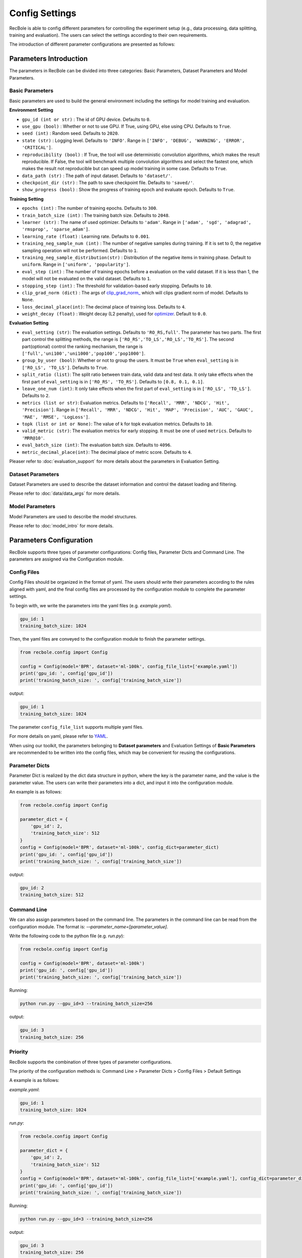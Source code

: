 Config Settings
===================
RecBole is able to config different parameters for controlling the experiment
setup (e.g., data processing, data splitting, training and evaluation).
The users can select the settings according to their own requirements.

The introduction of different parameter configurations are presented as follows:

Parameters Introduction
-----------------------------
The parameters in RecBole can be divided into three categories:
Basic Parameters, Dataset Parameters and Model Parameters.

Basic Parameters
^^^^^^^^^^^^^^^^^^^^^^
Basic parameters are used to build the general environment including the settings for
model training and evaluation.

**Environment Setting**

- ``gpu_id (int or str)`` : The id of GPU device. Defaults to ``0``.
- ``use_gpu (bool)`` : Whether or not to use GPU. If True, using GPU, else using CPU.
  Defaults to ``True``.
- ``seed (int)`` : Random seed. Defaults to ``2020``.
- ``state (str)`` : Logging level. Defaults to ``'INFO'``.
  Range in ``['INFO', 'DEBUG', 'WARNING', 'ERROR', 'CRITICAL']``.
- ``reproducibility (bool)`` : If True, the tool will use deterministic
  convolution algorithms, which makes the result reproducible. If False,
  the tool will benchmark multiple convolution algorithms and select the fastest one,
  which makes the result not reproducible but can speed up model training in
  some case. Defaults to ``True``.
- ``data_path (str)`` : The path of input dataset. Defaults to ``'dataset/'``.
- ``checkpoint_dir (str)`` : The path to save checkpoint file.
  Defaults to ``'saved/'``.
- ``show_progress (bool)`` : Show the progress of training epoch and evaluate epoch.
  Defaults to ``True``.

**Training Setting**

- ``epochs (int)`` : The number of training epochs. Defaults to ``300``.
- ``train_batch_size (int)`` : The training batch size. Defaults to ``2048``.
- ``learner (str)`` : The name of used optimizer. Defaults to ``'adam'``.
  Range in ``['adam', 'sgd', 'adagrad', 'rmsprop', 'sparse_adam']``.
- ``learning_rate (float)`` : Learning rate. Defaults to ``0.001``.
- ``training_neg_sample_num (int)`` : The number of negative samples during
  training. If it is set to 0, the negative sampling operation will not be
  performed. Defaults to ``1``.
- ``training_neg_sample_distribution(str)`` : Distribution of the negative items
  in training phase. Default to ``uniform``. Range in ``['uniform', 'popularity']``.
- ``eval_step (int)`` : The number of training epochs before a evaluation
  on the valid dataset. If it is less than 1, the model will not be
  evaluated on the valid dataset. Defaults to ``1``.
- ``stopping_step (int)`` : The threshold for validation-based early stopping.
  Defaults to ``10``.
- ``clip_grad_norm (dict)`` : The args of `clip_grad_norm_ <https://pytorch.org/docs/stable/generated/torch.nn.utils.clip_grad_norm_.html>`_
  which will clips gradient norm of model. Defaults to ``None``.
- ``loss_decimal_place(int)``: The decimal place of training loss. Defaults to ``4``.
- ``weight_decay (float)`` : Weight decay (L2 penalty), used for `optimizer <https://pytorch.org/docs/stable/optim.html?highlight=weight_decay>`_. Default to ``0.0``.



**Evaluation Setting**

- ``eval_setting (str)``: The evaluation settings. Defaults to ``'RO_RS,full'``.
  The parameter has two parts. The first part control the splitting methods,
  the range is ``['RO_RS','TO_LS','RO_LS','TO_RS']``. The second part(optional)
  control the ranking mechanism, the range is ``['full','uni100','uni1000','pop100','pop1000']``.
- ``group_by_user (bool)``: Whether or not to group the users.
  It must be ``True`` when ``eval_setting`` is in ``['RO_LS', 'TO_LS']``.
  Defaults to ``True``.
- ``split_ratio (list)``: The split ratio between train data, valid data and
  test data. It only take effects when the first part of ``eval_setting``
  is in ``['RO_RS', 'TO_RS']``. Defaults to ``[0.8, 0.1, 0.1]``.
- ``leave_one_num (int)``: It only take effects when the first part of
  ``eval_setting`` is in ``['RO_LS', 'TO_LS']``. Defaults to ``2``.

- ``metrics (list or str)``: Evaluation metrics. Defaults to
  ``['Recall', 'MRR', 'NDCG', 'Hit', 'Precision']``. Range in
  ``['Recall', 'MRR', 'NDCG', 'Hit', 'MAP', 'Precision', 'AUC', 'GAUC',
  'MAE', 'RMSE', 'LogLoss']``.
- ``topk (list or int or None)``: The value of k for topk evaluation metrics.
  Defaults to ``10``.
- ``valid_metric (str)``: The evaluation metrics for early stopping. 
  It must be one of used ``metrics``. Defaults to ``'MRR@10'``.
- ``eval_batch_size (int)``: The evaluation batch size. Defaults to ``4096``.
- ``metric_decimal_place(int)``: The decimal place of metric score. Defaults to ``4``.

Pleaser refer to :doc:`evaluation_support` for more details about the parameters
in Evaluation Setting.

Dataset Parameters
^^^^^^^^^^^^^^^^^^^^^^^
Dataset Parameters are used to describe the dataset information and control
the dataset loading and filtering.

Please refer to :doc:`data/data_args` for more details.

Model Parameters
^^^^^^^^^^^^^^^^^^^^^
Model Parameters are used to describe the model structures.

Please refer to :doc:`model_intro` for more details.


Parameters Configuration
------------------------------
RecBole supports three types of parameter configurations: Config files,
Parameter Dicts and Command Line. The parameters are assigned via the
Configuration module.

Config Files
^^^^^^^^^^^^^^^^
Config Files should be organized in the format of yaml.
The users should write their parameters according to the rules aligned with
yaml, and the final config files are processed by the configuration module
to complete the parameter settings.

To begin with, we write the parameters into the yaml files (e.g. `example.yaml`).

.. code:: yaml

    gpu_id: 1
    training_batch_size: 1024

Then, the yaml files are conveyed to the configuration module to finish the
parameter settings.

.. code:: python

    from recbole.config import Config

    config = Config(model='BPR', dataset='ml-100k', config_file_list=['example.yaml'])
    print('gpu_id: ', config['gpu_id'])
    print('training_batch_size: ', config['training_batch_size'])


output:

.. code:: bash

    gpu_id: 1
    training_batch_size: 1024

The parameter ``config_file_list`` supports multiple yaml files.

For more details on yaml, please refer to YAML_.

.. _YAML: https://yaml.org/

When using our toolkit, the parameters belonging to **Dataset parameters** and
Evaluation Settings of **Basic Parameters** are recommended to be written into
the config files, which may be convenient for reusing the configurations.

Parameter Dicts
^^^^^^^^^^^^^^^^^^
Parameter Dict is realized by the dict data structure in python, where the key
is the parameter name, and the value is the parameter value. The users can write their
parameters into a dict, and input it into the configuration module.

An example is as follows:

.. code:: python

    from recbole.config import Config

    parameter_dict = {
        'gpu_id': 2,
        'training_batch_size': 512
    }
    config = Config(model='BPR', dataset='ml-100k', config_dict=parameter_dict)
    print('gpu_id: ', config['gpu_id'])
    print('training_batch_size: ', config['training_batch_size'])

output:

.. code:: bash

    gpu_id: 2
    training_batch_size: 512


Command Line
^^^^^^^^^^^^^^^^^^^^^^^^
We can also assign parameters based on the command line.
The parameters in the command line can be read from the configuration module.
The format is: `-–parameter_name=[parameter_value]`.

Write the following code to the python file (e.g. `run.py`):

.. code:: python

    from recbole.config import Config

    config = Config(model='BPR', dataset='ml-100k')
    print('gpu_id: ', config['gpu_id'])
    print('training_batch_size: ', config['training_batch_size'])

Running:

.. code:: bash

    python run.py --gpu_id=3 --training_batch_size=256

output:

.. code:: bash

    gpu_id: 3
    training_batch_size: 256


Priority
^^^^^^^^^^^^^^^^^
RecBole supports the combination of three types of parameter configurations.

The priority of the configuration methods is: Command Line > Parameter Dicts
> Config Files > Default Settings

A example is as follows:

`example.yaml`:

.. code:: yaml

    gpu_id: 1
    training_batch_size: 1024

`run.py`:

.. code:: python

    from recbole.config import Config

    parameter_dict = {
        'gpu_id': 2,
        'training_batch_size': 512
    }
    config = Config(model='BPR', dataset='ml-100k', config_file_list=['example.yaml'], config_dict=parameter_dict)
    print('gpu_id: ', config['gpu_id'])
    print('training_batch_size: ', config['training_batch_size'])

Running:

.. code:: bash

    python run.py --gpu_id=3 --training_batch_size=256

output:

.. code:: bash

    gpu_id: 3
    training_batch_size: 256
